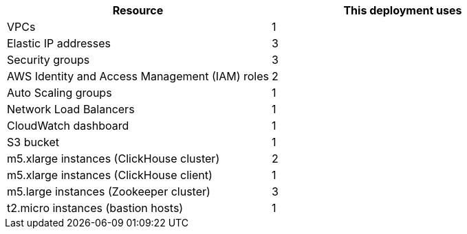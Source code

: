 // Replace the <n> in each row to specify the number of resources used in this deployment. Remove the rows for resources that aren’t used.
|===
|Resource |This deployment uses

// Space needed to maintain table headers
|VPCs | 1
|Elastic IP addresses | 3
|Security groups | 3
|AWS Identity and Access Management (IAM) roles | 2
|Auto Scaling groups | 1
|Network Load Balancers | 1
|CloudWatch dashboard | 1
|S3 bucket | 1
|m5.xlarge instances (ClickHouse cluster)| 2
|m5.xlarge instances (ClickHouse client)| 1
|m5.large instances (Zookeeper cluster)| 3
|t2.micro instances (bastion hosts) | 1
|===
